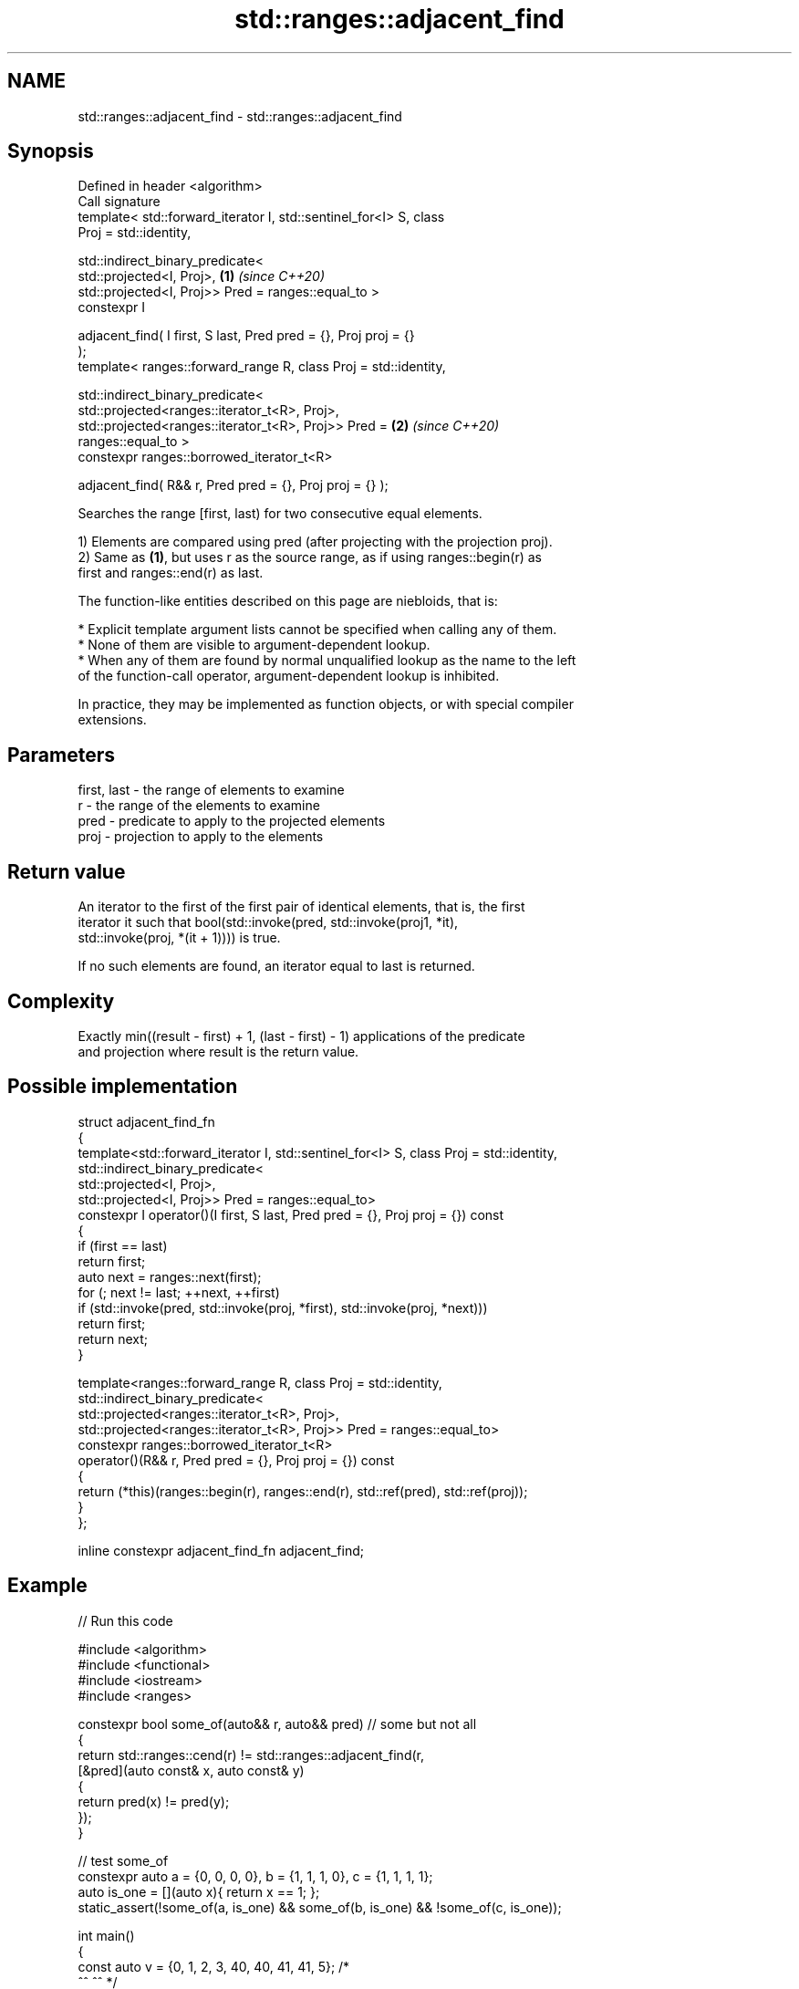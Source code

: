 .TH std::ranges::adjacent_find 3 "2024.06.10" "http://cppreference.com" "C++ Standard Libary"
.SH NAME
std::ranges::adjacent_find \- std::ranges::adjacent_find

.SH Synopsis
   Defined in header <algorithm>
   Call signature
   template< std::forward_iterator I, std::sentinel_for<I> S, class
   Proj = std::identity,

             std::indirect_binary_predicate<
                 std::projected<I, Proj>,                             \fB(1)\fP \fI(since C++20)\fP
                 std::projected<I, Proj>> Pred = ranges::equal_to >
   constexpr I

       adjacent_find( I first, S last, Pred pred = {}, Proj proj = {}
   );
   template< ranges::forward_range R, class Proj = std::identity,

             std::indirect_binary_predicate<
                 std::projected<ranges::iterator_t<R>, Proj>,
                 std::projected<ranges::iterator_t<R>, Proj>> Pred =  \fB(2)\fP \fI(since C++20)\fP
   ranges::equal_to >
   constexpr ranges::borrowed_iterator_t<R>

       adjacent_find( R&& r, Pred pred = {}, Proj proj = {} );

   Searches the range [first, last) for two consecutive equal elements.

   1) Elements are compared using pred (after projecting with the projection proj).
   2) Same as \fB(1)\fP, but uses r as the source range, as if using ranges::begin(r) as
   first and ranges::end(r) as last.

   The function-like entities described on this page are niebloids, that is:

     * Explicit template argument lists cannot be specified when calling any of them.
     * None of them are visible to argument-dependent lookup.
     * When any of them are found by normal unqualified lookup as the name to the left
       of the function-call operator, argument-dependent lookup is inhibited.

   In practice, they may be implemented as function objects, or with special compiler
   extensions.

.SH Parameters

   first, last - the range of elements to examine
   r           - the range of the elements to examine
   pred        - predicate to apply to the projected elements
   proj        - projection to apply to the elements

.SH Return value

   An iterator to the first of the first pair of identical elements, that is, the first
   iterator it such that bool(std::invoke(pred, std::invoke(proj1, *it),
   std::invoke(proj, *(it + 1)))) is true.

   If no such elements are found, an iterator equal to last is returned.

.SH Complexity

   Exactly min((result - first) + 1, (last - first) - 1) applications of the predicate
   and projection where result is the return value.

.SH Possible implementation

 struct adjacent_find_fn
 {
     template<std::forward_iterator I, std::sentinel_for<I> S, class Proj = std::identity,
              std::indirect_binary_predicate<
                  std::projected<I, Proj>,
                  std::projected<I, Proj>> Pred = ranges::equal_to>
     constexpr I operator()(I first, S last, Pred pred = {}, Proj proj = {}) const
     {
         if (first == last)
             return first;
         auto next = ranges::next(first);
         for (; next != last; ++next, ++first)
             if (std::invoke(pred, std::invoke(proj, *first), std::invoke(proj, *next)))
                 return first;
         return next;
     }

     template<ranges::forward_range R, class Proj = std::identity,
              std::indirect_binary_predicate<
                  std::projected<ranges::iterator_t<R>, Proj>,
                  std::projected<ranges::iterator_t<R>, Proj>> Pred = ranges::equal_to>
     constexpr ranges::borrowed_iterator_t<R>
         operator()(R&& r, Pred pred = {}, Proj proj = {}) const
     {
         return (*this)(ranges::begin(r), ranges::end(r), std::ref(pred), std::ref(proj));
     }
 };

 inline constexpr adjacent_find_fn adjacent_find;

.SH Example


// Run this code

 #include <algorithm>
 #include <functional>
 #include <iostream>
 #include <ranges>

 constexpr bool some_of(auto&& r, auto&& pred) // some but not all
 {
     return std::ranges::cend(r) != std::ranges::adjacent_find(r,
         [&pred](auto const& x, auto const& y)
         {
             return pred(x) != pred(y);
         });
 }

 // test some_of
 constexpr auto a = {0, 0, 0, 0}, b = {1, 1, 1, 0}, c = {1, 1, 1, 1};
 auto is_one = [](auto x){ return x == 1; };
 static_assert(!some_of(a, is_one) && some_of(b, is_one) && !some_of(c, is_one));

 int main()
 {
     const auto v = {0, 1, 2, 3, 40, 40, 41, 41, 5}; /*
                                 ^^          ^^       */
     namespace ranges = std::ranges;

     if (auto it = ranges::adjacent_find(v.begin(), v.end()); it == v.end())
         std::cout << "No matching adjacent elements\\n";
     else
         std::cout << "The first adjacent pair of equal elements is at ["
                   << ranges::distance(v.begin(), it) << "] == " << *it << '\\n';

     if (auto it = ranges::adjacent_find(v, ranges::greater()); it == v.end())
         std::cout << "The entire vector is sorted in ascending order\\n";
     else
         std::cout << "The last element in the non-decreasing subsequence is at ["
                   << ranges::distance(v.begin(), it) << "] == " << *it << '\\n';
 }

.SH Output:

 The first adjacent pair of equal elements is at [4] == 40
 The last element in the non-decreasing subsequence is at [7] == 41

.SH See also

   ranges::unique removes consecutive duplicate elements in a range
   (C++20)        (niebloid)
                  finds the first two adjacent items that are equal (or satisfy a given
   adjacent_find  predicate)
                  \fI(function template)\fP
